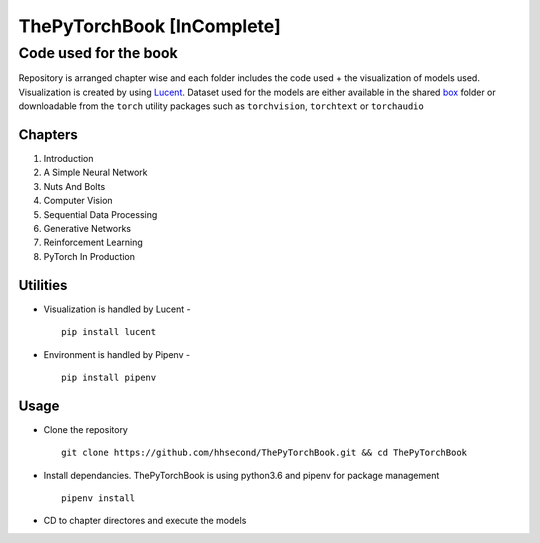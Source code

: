 ***************************
ThePyTorchBook [InComplete]
***************************

Code used for the book
======================

Repository is arranged chapter wise and each folder includes the code used + the visualization of models used. Visualization is created by using `Lucent`_. Dataset used for the models are either available in the shared `box`_ folder or downloadable from the ``torch`` utility packages such as ``torchvision``, ``torchtext`` or ``torchaudio``

.. _box: https://app.box.com/s/25ict2irqaz3nnd19qp8ymtmkwx3l61j

.. _Lucent: https://github.com/hhsecond/lucent

Chapters
--------
#. Introduction
#. A Simple Neural Network
#. Nuts And Bolts
#. Computer Vision
#. Sequential Data Processing
#. Generative Networks
#. Reinforcement Learning
#. PyTorch In Production


Utilities
---------
* Visualization is handled by Lucent - ::

    pip install lucent
* Environment is handled by Pipenv - ::

    pip install pipenv

Usage
-----
* Clone the repository ::

    git clone https://github.com/hhsecond/ThePyTorchBook.git && cd ThePyTorchBook

* Install dependancies. ThePyTorchBook is using python3.6 and pipenv for package management ::

    pipenv install

* CD to chapter directores and execute the models


